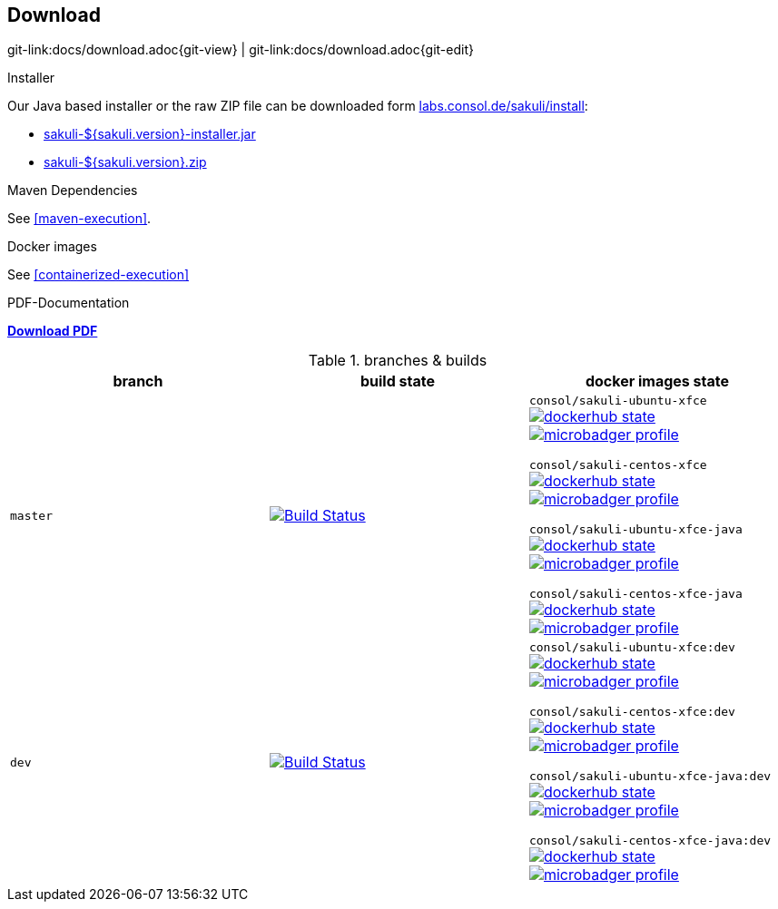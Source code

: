 
:imagesdir: images
[[download]]
== Download

[#git-edit-section]
:page-path: docs/download.adoc
git-link:{page-path}{git-view} | git-link:{page-path}{git-edit}

.Installer
Our Java based installer or the raw ZIP file can be downloaded form http://labs.consol.de/sakuli/install/[labs.consol.de/sakuli/install^]:

* https://labs.consol.de/sakuli/install/sakuli-${sakuli.version}-installer.jar[sakuli-${sakuli.version}-installer.jar^]
* https://labs.consol.de/sakuli/install/sakuli-${sakuli.version}.zip[sakuli-${sakuli.version}.zip^]

.Maven Dependencies
See <<maven-execution>>.

.Docker images
See <<containerized-execution>>


.PDF-Documentation
*link:${pdf.path}[Download PDF^]*

.branches & builds
|===
|branch |build state |docker images state

|`master`
|image:http://labs-build.consol.de/buildStatus/icon?job=Sakuli_perform_release[Build Status,link=http://labs-build.consol.de/view/Sakuli/job/Sakuli_perform_release/^]
|`consol/sakuli-ubuntu-xfce`
image:https://images.microbadger.com/badges/version/consol/sakuli-ubuntu-xfce.svg[dockerhub state,link=https://hub.docker.com/r/consol/sakuli-ubuntu-xfce^]
image:https://images.microbadger.com/badges/image/consol/sakuli-ubuntu-xfce.svg[microbadger profile, link=http://microbadger.com/images/consol/sakuli-ubuntu-xfce^]

`consol/sakuli-centos-xfce`
image:https://images.microbadger.com/badges/version/consol/sakuli-centos-xfce.svg[dockerhub state, link=https://hub.docker.com/r/consol/sakuli-centos-xfce/^]
image:https://images.microbadger.com/badges/image/consol/sakuli-centos-xfce.svg[microbadger profile, link=http://microbadger.com/images/consol/sakuli-centos-xfce^]

`consol/sakuli-ubuntu-xfce-java`
image:https://images.microbadger.com/badges/version/consol/sakuli-ubuntu-xfce-java.svg[dockerhub state, link=https://hub.docker.com/r/consol/sakuli-ubuntu-xfce-java/^]
image:https://images.microbadger.com/badges/image/consol/sakuli-ubuntu-xfce-java.svg[microbadger profile, link=http://microbadger.com/images/consol/sakuli-ubuntu-xfce-java^]

`consol/sakuli-centos-xfce-java`
image:https://images.microbadger.com/badges/version/consol/sakuli-centos-xfce-java.svg[dockerhub state, link=https://hub.docker.com/r/consol/sakuli-centos-xfce-java/^]
image:https://images.microbadger.com/badges/image/consol/sakuli-centos-xfce-java.svg[microbadger profile, link=http://microbadger.com/images/consol/sakuli-centos-xfce-java^]


|`dev`
|image:http://labs-build.consol.de/buildStatus/icon?job=Sakuli_CI[Build Status,link=http://labs-build.consol.de/view/Sakuli/job/Sakuli_CI/^]
|`consol/sakuli-ubuntu-xfce:dev`
image:https://images.microbadger.com/badges/version/consol/sakuli-ubuntu-xfce:dev.svg[dockerhub state,link=https://hub.docker.com/r/consol/sakuli-ubuntu-xfce^]
image:https://images.microbadger.com/badges/image/consol/sakuli-ubuntu-xfce:dev.svg[microbadger profile, link=http://microbadger.com/images/consol/sakuli-ubuntu-xfce^]


`consol/sakuli-centos-xfce:dev`
image:https://images.microbadger.com/badges/version/consol/sakuli-centos-xfce:dev.svg[dockerhub state, link=https://hub.docker.com/r/consol/sakuli-centos-xfce/^]
image:https://images.microbadger.com/badges/image/consol/sakuli-centos-xfce:dev.svg[microbadger profile, link=http://microbadger.com/images/consol/sakuli-centos-xfce^]

`consol/sakuli-ubuntu-xfce-java:dev`
image:https://images.microbadger.com/badges/version/consol/sakuli-ubuntu-xfce-java:dev.svg[dockerhub state, link=https://hub.docker.com/r/consol/sakuli-ubuntu-xfce-java/^]
image:https://images.microbadger.com/badges/image/consol/sakuli-ubuntu-xfce-java:dev.svg[microbadger profile, link=http://microbadger.com/images/consol/sakuli-ubuntu-xfce-java^]

`consol/sakuli-centos-xfce-java:dev`
image:https://images.microbadger.com/badges/version/consol/sakuli-centos-xfce-java:dev.svg[dockerhub state, link=https://hub.docker.com/r/consol/sakuli-centos-xfce-java/^]
image:https://images.microbadger.com/badges/image/consol/sakuli-centos-xfce-java:dev.svg[microbadger profile, link=http://microbadger.com/images/consol/sakuli-centos-xfce-java^]

|===